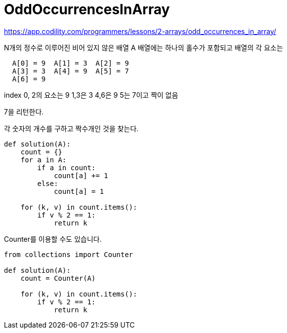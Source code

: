 = OddOccurrencesInArray

https://app.codility.com/programmers/lessons/2-arrays/odd_occurrences_in_array/

N개의 정수로 이루어진 비어 있지 않은 배열 A
배열에는 하나의 홀수가 포함되고 배열의 각 요소는

----
  A[0] = 9  A[1] = 3  A[2] = 9
  A[3] = 3  A[4] = 9  A[5] = 7
  A[6] = 9
----

index 0, 2의 요소는 9
1,3은 3
4,6은 9
5는 7이고 짝이 없음

7을 리턴한다.

각 숫자의 개수를 구하고 짝수개인 것을 찾는다.

----
def solution(A):
    count = {}
    for a in A:
        if a in count:
            count[a] += 1
        else:
            count[a] = 1

    for (k, v) in count.items():
        if v % 2 == 1:
            return k
----


Counter를 이용할 수도 있습니다.
----
from collections import Counter

def solution(A):
    count = Counter(A)

    for (k, v) in count.items():
        if v % 2 == 1:
            return k
----
